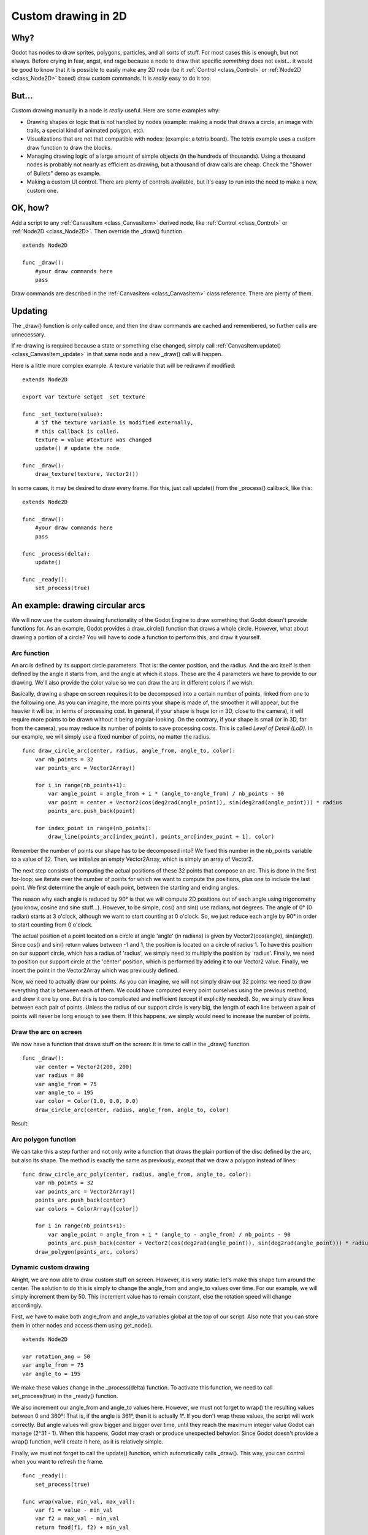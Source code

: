 .. _doc_custom_drawing_in_2d:

Custom drawing in 2D
====================

Why?
----

Godot has nodes to draw sprites, polygons, particles, and all sorts of
stuff. For most cases this is enough, but not always. Before crying in fear, 
angst, and rage because a node to draw that specific *something* does not exist...
it would be good to know that it is possible to easily make any 2D node (be it
:ref:`Control <class_Control>` or :ref:`Node2D <class_Node2D>`
based) draw custom commands. It is *really* easy to do it too.

But...
------

Custom drawing manually in a node is *really* useful. Here are some
examples why:

-  Drawing shapes or logic that is not handled by nodes (example: making
   a node that draws a circle, an image with trails, a special kind of
   animated polygon, etc).
-  Visualizations that are not that compatible with nodes: (example: a
   tetris board). The tetris example uses a custom draw function to draw
   the blocks.
-  Managing drawing logic of a large amount of simple objects (in the
   hundreds of thousands). Using a thousand nodes is probably not nearly
   as efficient as drawing, but a thousand of draw calls are cheap.
   Check the "Shower of Bullets" demo as example.
-  Making a custom UI control. There are plenty of controls available,
   but it's easy to run into the need to make a new, custom one.

OK, how?
--------

Add a script to any :ref:`CanvasItem <class_CanvasItem>`
derived node, like :ref:`Control <class_Control>` or
:ref:`Node2D <class_Node2D>`. Then override the _draw() function.

::

    extends Node2D

    func _draw():
        #your draw commands here
        pass

Draw commands are described in the :ref:`CanvasItem <class_CanvasItem>`
class reference. There are plenty of them.

Updating
--------

The _draw() function is only called once, and then the draw commands
are cached and remembered, so further calls are unnecessary.

If re-drawing is required because a state or something else changed,
simply call :ref:`CanvasItem.update() <class_CanvasItem_update>`
in that same node and a new _draw() call will happen.

Here is a little more complex example. A texture variable that will be
redrawn if modified:

::

    extends Node2D

    export var texture setget _set_texture

    func _set_texture(value):
        # if the texture variable is modified externally,
        # this callback is called.
        texture = value #texture was changed
        update() # update the node

    func _draw():
        draw_texture(texture, Vector2())

In some cases, it may be desired to draw every frame. For this, just
call update() from the _process() callback, like this:

::

    extends Node2D

    func _draw():
        #your draw commands here
        pass

    func _process(delta):
        update()

    func _ready():
        set_process(true)

An example: drawing circular arcs
----------------------------------

We will now use the custom drawing functionality of the Godot Engine to draw something that Godot doesn't provide functions for. As an example, Godot provides a draw_circle() function that draws a whole circle. However, what about drawing a portion of a circle? You will have to code a function to perform this, and draw it yourself.

Arc function
^^^^^^^^^^^^


An arc is defined by its support circle parameters. That is: the center position, and the radius. And the arc itself is then defined by the angle it starts from, and the angle at which it stops. These are the 4 parameters we have to provide to our drawing. We'll also provide the color value so we can draw the arc in different colors if we wish.

Basically, drawing a shape on screen requires it to be decomposed into a certain number of points, linked from one to the following one. As you can imagine, the more points your shape is made of, the smoother it will appear, but the heavier it will be, in terms of processing cost. In general, if your shape is huge (or in 3D, close to the camera), it will require more points to be drawn without it being angular-looking. On the contrary, if your shape is small (or in 3D, far from the camera), you may reduce its number of points to save processing costs. This is called *Level of Detail (LoD)*. In our example, we will simply use a fixed number of points, no matter the radius.

::

    func draw_circle_arc(center, radius, angle_from, angle_to, color):
        var nb_points = 32
        var points_arc = Vector2Array()
    
        for i in range(nb_points+1):
            var angle_point = angle_from + i * (angle_to-angle_from) / nb_points - 90
            var point = center + Vector2(cos(deg2rad(angle_point)), sin(deg2rad(angle_point))) * radius
            points_arc.push_back(point)
    
        for index_point in range(nb_points):
            draw_line(points_arc[index_point], points_arc[index_point + 1], color)

Remember the number of points our shape has to be decomposed into? We fixed this number in the nb_points variable to a value of 32. Then, we initialize an empty Vector2Array, which is simply an array of Vector2.

The next step consists of computing the actual positions of these 32 points that compose an arc. This is done in the first for-loop: we iterate over the number of points for which we want to compute the positions, plus one to include the last point. We first determine the angle of each point, between the starting and ending angles. 

The reason why each angle is reduced by 90° is that we will compute 2D positions out of each angle using trigonometry (you know, cosine and sine stuff...). However, to be simple, cos() and sin() use radians, not degrees. The angle of 0° (0 radian) starts at 3 o'clock, although we want to start counting at 0 o'clock. So, we just reduce each angle by 90° in order to start counting from 0 o'clock.

The actual position of a point located on a circle at angle 'angle' (in radians) is given by Vector2(cos(angle), sin(angle)). Since cos() and sin() return values between -1 and 1, the position is located on a circle of radius 1. To have this position on our support circle, which has a radius of 'radius', we simply need to multiply the position by 'radius'. Finally, we need to position our support circle at the 'center' position, which is performed by adding it to our Vector2 value. Finally, we insert the point in the Vector2Array which was previously defined.

Now, we need to actually draw our points. As you can imagine, we will not simply draw our 32 points: we need to draw everything that is between each of them. We could have computed every point ourselves using the previous method, and drew it one by one. But this is too complicated and inefficient (except if explicitly needed). So, we simply draw lines between each pair of points. Unless the radius of our support circle is very big, the length of each line between a pair of points will never be long enough to see them. If this happens, we simply would need to increase the number of points.

Draw the arc on screen
^^^^^^^^^^^^^^^^^^^^^^
We now have a function that draws stuff on the screen: it is time to call in the _draw() function.

::

    func _draw():
        var center = Vector2(200, 200)
        var radius = 80
        var angle_from = 75
        var angle_to = 195
        var color = Color(1.0, 0.0, 0.0)
        draw_circle_arc(center, radius, angle_from, angle_to, color)

Result:

.. image:: img/result_drawarc.png



Arc polygon function
^^^^^^^^^^^^^^^^^^^^
We can take this a step further and not only write a function that draws the plain portion of the disc defined by the arc, but also its shape. The method is exactly the same as previously, except that we draw a polygon instead of lines:

::

    func draw_circle_arc_poly(center, radius, angle_from, angle_to, color):
        var nb_points = 32
        var points_arc = Vector2Array()
        points_arc.push_back(center)
        var colors = ColorArray([color])
    
        for i in range(nb_points+1):
            var angle_point = angle_from + i * (angle_to - angle_from) / nb_points - 90
            points_arc.push_back(center + Vector2(cos(deg2rad(angle_point)), sin(deg2rad(angle_point))) * radius)
        draw_polygon(points_arc, colors)
        
        
.. image:: img/result_drawarc_poly.png

Dynamic custom drawing
^^^^^^^^^^^^^^^^^^^^^^
Alright, we are now able to draw custom stuff on screen. However, it is very static: let's make this shape turn around the center. The solution to do this is simply to change the angle_from and angle_to values over time. For our example, we will simply increment them by 50. This increment value has to remain constant, else the rotation speed will change accordingly.

First, we have to make both angle_from and angle_to variables global at the top of our script. Also note that you can store them in other nodes and access them using get_node().

::

 extends Node2D

 var rotation_ang = 50
 var angle_from = 75
 var angle_to = 195



We make these values change in the _process(delta) function. To activate this function, we need to call set_process(true) in the _ready() function. 

We also increment our angle_from and angle_to values here. However, we must not forget to wrap() the resulting values between 0 and 360°! That is, if the angle is 361°, then it is actually 1°. If you don't wrap these values, the script will work correctly. But angle values will grow bigger and bigger over time, until they reach the maximum integer value Godot can manage (2^31 - 1). When this happens, Godot may crash or produce unexpected behavior. Since Godot doesn't provide a wrap() function, we'll create it here, as it is relatively simple.

Finally, we must not forget to call the update() function, which automatically calls _draw(). This way, you can control when you want to refresh the frame.

::

 func _ready():
     set_process(true)
 
 func wrap(value, min_val, max_val):
     var f1 = value - min_val
     var f2 = max_val - min_val
     return fmod(f1, f2) + min_val

 func _process(delta):
     angle_from += rotation_ang
     angle_to += rotation_ang
     
     # we only wrap angles if both of them are bigger than 360
     if angle_from > 360 and angle_to > 360:
         angle_from = wrap(angle_from, 0, 360)
         angle_to = wrap(angle_to, 0, 360)
     update()

Also, don't forget to modify the _draw() function to make use of these variables:
::

 func _draw():
	var center = Vector2(200, 200)
	var radius = 80
	var color = Color(1.0, 0.0, 0.0)

	draw_circle_arc( center, radius, angle_from, angle_to, color )

Let's run!
It works, but the arc is rotating insanely fast! What's wrong?

The reason is that your GPU is actually displaying the frames as fast as it can. We need to "normalize" the drawing by this speed. To achieve, we have to make use of the 'delta' parameter of the _process() function. 'delta' contains the time elapsed between the two last rendered frames. It is generally small (about 0.0003 seconds, but this depends on your hardware). So, using 'delta' to control your drawing ensures that your program runs at the same speed on everybody's hardware.

In our case, we simply need to multiply our 'rotation_ang' variable by 'delta' in the _process() function. This way, our 2 angles will be increased by a much smaller value, which directly depends on the rendering speed.

::

 func _process(delta):
     angle_from += rotation_ang * delta
     angle_to += rotation_ang * delta
     
     # we only wrap angles if both of them are bigger than 360
     if angle_from > 360 and angle_to > 360:
         angle_from = wrap(angle_from, 0, 360)
         angle_to = wrap(angle_to, 0, 360)
     update()

Let's run again! This time, the rotation displays fine!

Tools
-----

Drawing your own nodes might also be desired while running them in the
editor, to use as preview or visualization of some feature or
behavior.

Remember, to just use the "tool" keyword at the top of the script
(check the :ref:`doc_gdscript` reference if you forgot what this does).
